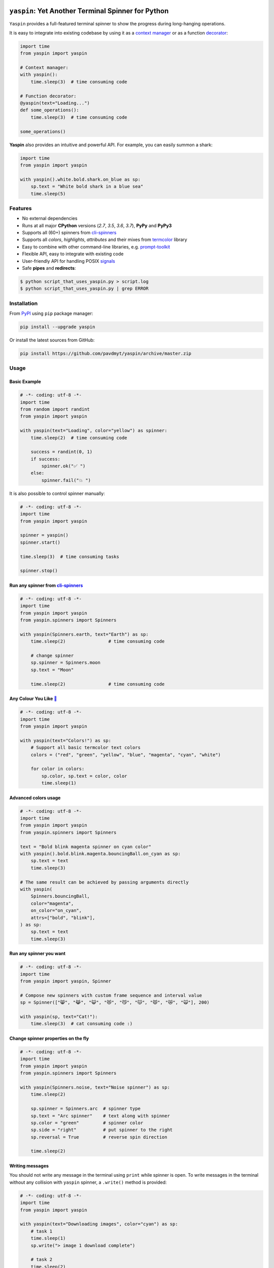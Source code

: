 |Logo|

=====================================================================
``yaspin``: **Y**\ et **A**\ nother Terminal **Spin**\ ner for Python
=====================================================================

|Build Status| |Coverage| |Codacy| |pyup| |black-fmt|

|pypi| |Versions| |Wheel| |Examples| |Downloads|


``Yaspin`` provides a full-featured terminal spinner to show the progress during long-hanging operations.

.. image:: https://raw.githubusercontent.com/pavdmyt/yaspin/master/gifs/demo.gif

It is easy to integrate into existing codebase by using it as a `context manager`_
or as a function `decorator`_:

.. code:: python

    import time
    from yaspin import yaspin

    # Context manager:
    with yaspin():
        time.sleep(3)  # time consuming code

    # Function decorator:
    @yaspin(text="Loading...")
    def some_operations():
        time.sleep(3)  # time consuming code

    some_operations()


**Yaspin** also provides an intuitive and powerful API. For example, you can easily summon a shark:

.. code:: python

    import time
    from yaspin import yaspin

    with yaspin().white.bold.shark.on_blue as sp:
        sp.text = "White bold shark in a blue sea"
        time.sleep(5)

.. image:: https://raw.githubusercontent.com/pavdmyt/yaspin/master/gifs/shark.gif


Features
--------

- No external dependencies
- Runs at all major **CPython** versions (*2.7*, *3.5*, *3.6*, *3.7*), **PyPy** and **PyPy3**
- Supports all (60+) spinners from `cli-spinners`_
- Supports all *colors*, *highlights*, *attributes* and their mixes from `termcolor`_ library
- Easy to combine with other command-line libraries, e.g. `prompt-toolkit`_
- Flexible API, easy to integrate with existing code
- User-friendly API for handling POSIX `signals`_
- Safe **pipes** and **redirects**:

.. code-block:: bash

    $ python script_that_uses_yaspin.py > script.log
    $ python script_that_uses_yaspin.py | grep ERROR


Installation
------------

From `PyPI`_ using ``pip`` package manager:

.. code-block:: bash

    pip install --upgrade yaspin


Or install the latest sources from GitHub:

.. code-block:: bash

    pip install https://github.com/pavdmyt/yaspin/archive/master.zip


Usage
-----

Basic Example
/////////////

.. image:: https://raw.githubusercontent.com/pavdmyt/yaspin/master/gifs/basic_example.gif

.. code:: python

    # -*- coding: utf-8 -*-
    import time
    from random import randint
    from yaspin import yaspin

    with yaspin(text="Loading", color="yellow") as spinner:
        time.sleep(2)  # time consuming code

        success = randint(0, 1)
        if success:
            spinner.ok("✅ ")
        else:
            spinner.fail("💥 ")


It is also possible to control spinner manually:

.. code:: python

    # -*- coding: utf-8 -*-
    import time
    from yaspin import yaspin

    spinner = yaspin()
    spinner.start()

    time.sleep(3)  # time consuming tasks

    spinner.stop()


Run any spinner from `cli-spinners`_
////////////////////////////////////

.. image:: https://raw.githubusercontent.com/pavdmyt/yaspin/master/gifs/cli_spinners.gif

.. code:: python

    # -*- coding: utf-8 -*-
    import time
    from yaspin import yaspin
    from yaspin.spinners import Spinners

    with yaspin(Spinners.earth, text="Earth") as sp:
        time.sleep(2)                # time consuming code

        # change spinner
        sp.spinner = Spinners.moon
        sp.text = "Moon"

        time.sleep(2)                # time consuming code


Any Colour You Like `🌈`_
/////////////////////////

.. image:: https://raw.githubusercontent.com/pavdmyt/yaspin/master/gifs/basic_colors.gif

.. code:: python

    # -*- coding: utf-8 -*-
    import time
    from yaspin import yaspin

    with yaspin(text="Colors!") as sp:
        # Support all basic termcolor text colors
        colors = ("red", "green", "yellow", "blue", "magenta", "cyan", "white")

        for color in colors:
            sp.color, sp.text = color, color
            time.sleep(1)


Advanced colors usage
/////////////////////

.. image:: https://raw.githubusercontent.com/pavdmyt/yaspin/master/gifs/advanced_colors.gif

.. code:: python

    # -*- coding: utf-8 -*-
    import time
    from yaspin import yaspin
    from yaspin.spinners import Spinners

    text = "Bold blink magenta spinner on cyan color"
    with yaspin().bold.blink.magenta.bouncingBall.on_cyan as sp:
        sp.text = text
        time.sleep(3)

    # The same result can be achieved by passing arguments directly
    with yaspin(
        Spinners.bouncingBall,
        color="magenta",
        on_color="on_cyan",
        attrs=["bold", "blink"],
    ) as sp:
        sp.text = text
        time.sleep(3)


Run any spinner you want
////////////////////////

.. image:: https://raw.githubusercontent.com/pavdmyt/yaspin/master/gifs/custom_spinners.gif

.. code:: python

    # -*- coding: utf-8 -*-
    import time
    from yaspin import yaspin, Spinner

    # Compose new spinners with custom frame sequence and interval value
    sp = Spinner(["😸", "😹", "😺", "😻", "😼", "😽", "😾", "😿", "🙀"], 200)

    with yaspin(sp, text="Cat!"):
        time.sleep(3)  # cat consuming code :)


Change spinner properties on the fly
////////////////////////////////////

.. image:: https://raw.githubusercontent.com/pavdmyt/yaspin/master/gifs/sp_properties.gif

.. code:: python

    # -*- coding: utf-8 -*-
    import time
    from yaspin import yaspin
    from yaspin.spinners import Spinners

    with yaspin(Spinners.noise, text="Noise spinner") as sp:
        time.sleep(2)

        sp.spinner = Spinners.arc  # spinner type
        sp.text = "Arc spinner"    # text along with spinner
        sp.color = "green"         # spinner color
        sp.side = "right"          # put spinner to the right
        sp.reversal = True         # reverse spin direction

        time.sleep(2)


Writing messages
////////////////

.. image:: https://raw.githubusercontent.com/pavdmyt/yaspin/master/gifs/write_text.gif

You should not write any message in the terminal using ``print`` while spinner is open.
To write messages in the terminal without any collision with ``yaspin`` spinner, a ``.write()`` method is provided:

.. code:: python

    # -*- coding: utf-8 -*-
    import time
    from yaspin import yaspin

    with yaspin(text="Downloading images", color="cyan") as sp:
        # task 1
        time.sleep(1)
        sp.write("> image 1 download complete")

        # task 2
        time.sleep(2)
        sp.write("> image 2 download complete")

        # finalize
        sp.ok("✔")


Integration with other libraries
////////////////////////////////

.. image:: https://raw.githubusercontent.com/pavdmyt/yaspin/master/gifs/hide_show.gif

Utilizing ``hide`` and ``show`` methods it is possible to toggle the display of
the spinner in order to call custom methods that write to the terminal. This is
helpful for allowing easy usage in other frameworks like `prompt-toolkit`_.
Using the powerful ``print_formatted_text`` function allows you even to apply
HTML formats and CSS styles to the output:

.. code:: python

    # -*- coding: utf-8 -*-
    from __future__ import print_function

    import sys
    import time

    from yaspin import yaspin
    from prompt_toolkit import HTML, print_formatted_text
    from prompt_toolkit.styles import Style

    # override print with feature-rich ``print_formatted_text`` from prompt_toolkit
    print = print_formatted_text

    # build a basic prompt_toolkit style for styling the HTML wrapped text
    style = Style.from_dict({
        'msg': '#4caf50 bold',
        'sub-msg': '#616161 italic'
    })


    with yaspin(text='Downloading images') as sp:
        # task 1
        time.sleep(1)
        sp.hide()
        print(HTML(
            u'<b>></b> <msg>image 1</msg> <sub-msg>download complete</sub-msg>'
        ), style=style)
        sp.show()

        # task 2
        time.sleep(2)
        sp.hide()
        print(HTML(
            u'<b>></b> <msg>image 2</msg> <sub-msg>download complete</sub-msg>'
        ), style=style)
        sp.show()

        # finalize
        sp.ok()


Handling POSIX `signals`_
/////////////////////////

Handling keyboard interrupts (pressing Control-C):

.. code:: python

    # -*- coding: utf-8 -*-
    import time

    from yaspin import kbi_safe_yaspin


    with kbi_safe_yaspin(text="Press Control+C to send SIGINT (Keyboard Interrupt) signal"):
        time.sleep(5)  # time consuming code


Handling other types of signals:

.. code:: python

    # -*- coding: utf-8 -*-
    import os
    import time
    from signal import SIGTERM, SIGUSR1

    from yaspin import yaspin
    from yaspin.signal_handlers import default_handler, fancy_handler


    sigmap = {SIGUSR1: default_handler, SIGTERM: fancy_handler}
    with yaspin(sigmap=sigmap, text="Handling SIGUSR1 and SIGTERM signals") as sp:
        sp.write("Send signals using `kill` command")
        sp.write("E.g. $ kill -USR1 {0}".format(os.getpid()))
        time.sleep(20)  # time consuming code


More `examples`_.


Development
-----------

Clone the repository:

.. code-block:: bash

    git clone https://github.com/pavdmyt/yaspin.git


Install dev dependencies:

.. code-block:: bash

    pipenv install --dev


Lint code:

.. code-block:: bash

    make lint


Format code:

.. code-block:: bash

    make black-fmt


Run tests:

.. code-block:: bash

    make test


Contributing
------------

1. Fork it!
2. Create your feature branch: ``git checkout -b my-new-feature``
3. Commit your changes: ``git commit -m 'Add some feature'``
4. Push to the branch: ``git push origin my-new-feature``
5. Submit a pull request
6. Make sure tests are passing


License
-------

* MIT - Pavlo Dmytrenko; https://twitter.com/pavdmyt
* Contains `termcolor`_ package: MIT License, Copyright (c) 2008-2011 Volvox Development Team
* Contains data from `cli-spinners`_: MIT License, Copyright (c) Sindre Sorhus sindresorhus@gmail.com (sindresorhus.com)


.. |Logo| image:: https://raw.githubusercontent.com/pavdmyt/yaspin/master/static/logo_80.png
   :alt: yaspin Logo
.. |Build Status| image:: https://travis-ci.org/pavdmyt/yaspin.svg?branch=master
   :target: https://travis-ci.org/pavdmyt/yaspin
.. |Coverage| image:: https://coveralls.io/repos/github/pavdmyt/yaspin/badge.svg?branch=master
   :target: https://coveralls.io/github/pavdmyt/yaspin?branch=master
.. |Codacy| image:: https://api.codacy.com/project/badge/Grade/797c7772d0d3467c88a5e2e9dc79ec98
   :target: https://www.codacy.com/app/pavdmyt/yaspin?utm_source=github.com&amp;utm_medium=referral&amp;utm_content=pavdmyt/yaspin&amp;utm_campaign=Badge_Grade
.. |pypi| image:: https://img.shields.io/pypi/v/yaspin.svg
   :target: https://pypi.org/project/yaspin/
.. |Versions| image:: https://img.shields.io/pypi/pyversions/yaspin.svg
   :target: https://pypi.org/project/yaspin/
.. |Wheel| image:: https://img.shields.io/pypi/wheel/yaspin.svg
   :target: https://pypi.org/project/yaspin/
.. |Examples| image:: https://img.shields.io/badge/learn%20by-examples-0077b3.svg
   :target: https://github.com/pavdmyt/yaspin/tree/master/examples
.. |pyup| image:: https://pyup.io/repos/github/pavdmyt/yaspin/shield.svg
   :target: https://pyup.io/repos/github/pavdmyt/yaspin/
.. |black-fmt| image:: https://img.shields.io/badge/code%20style-black-000000.svg
   :target: https://github.com/ambv/black
.. |Downloads| image:: https://pepy.tech/badge/yaspin
   :target: https://pepy.tech/project/yaspin


.. _context manager: https://docs.python.org/3/reference/datamodel.html#context-managers
.. _decorator: https://www.thecodeship.com/patterns/guide-to-python-function-decorators/
.. _cli-spinners: https://github.com/sindresorhus/cli-spinners
.. _termcolor: https://pypi.org/project/termcolor/
.. _PyPI: https://pypi.org/
.. _🌈: https://en.wikipedia.org/wiki/Any_Colour_You_Like
.. _examples: https://github.com/pavdmyt/yaspin/tree/master/examples
.. _prompt-toolkit: https://github.com/jonathanslenders/python-prompt-toolkit/
.. _signals: https://www.computerhope.com/unix/signals.htm
